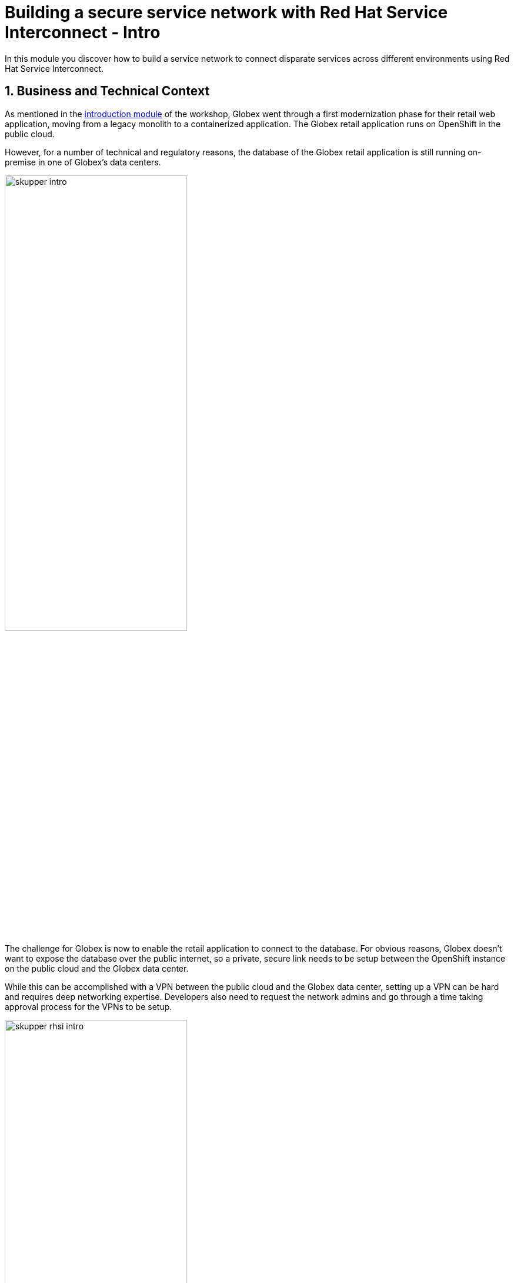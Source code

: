 :imagesdir: ../assets/images
= Building a secure service network with Red Hat Service Interconnect - Intro

++++
<!-- Google tag (gtag.js) -->
<script async src="https://www.googletagmanager.com/gtag/js?id=G-X0GBQ47NJJ"></script>
<script>
  window.dataLayer = window.dataLayer || [];
  function gtag(){dataLayer.push(arguments);}
  gtag('js', new Date());

  gtag('config', 'G-X0GBQ47NJJ');
</script>

<style>
  .nav-container, .pagination, .toolbar {
    display: none !important;
  }
  .doc {    
    max-width: 70rem !important;
  }
</style>
++++

:icons: font 

:sectnums:


In this module you discover how to build a service network to connect disparate services across different environments using Red Hat Service Interconnect.

== Business and Technical Context

As mentioned in the xref:./globex-intro.adoc[introduction module] of the workshop, Globex went through a first modernization phase for their retail web application, moving from a legacy monolith to a containerized application. The Globex retail application runs on OpenShift in the public cloud. 

However, for a number of technical and regulatory reasons, the database of the Globex retail application is still running on-premise in one of Globex's data centers.

image:skupper/skupper-intro.png[width=60%] 

The challenge for Globex is now to enable the retail application to connect to the database. For obvious reasons, Globex doesn't want to expose the database over the public internet, so a private, secure link needs to be setup between the OpenShift instance on the public cloud and the Globex data center. 


While this can be accomplished with a VPN between the public cloud and the Globex data center, setting up a VPN can be hard and requires deep networking expertise. Developers also need to request the network admins and go through a time taking approval process for the VPNs to be setup. 

image:skupper/skupper-rhsi-intro.png[width=60%] 

The team chooses Red Hat Service Interconnect to create a secure Virtual Application Network (VAN) between these environments instead of implementing traditional VPNs which would require complex planning and management.

== What is Red Hat Service Interconnect?

Red Hat Service Interconnect enables connectivity through a dedicated Layer 7 service network in the Open Systems Interconnection (OSI) model, by creating Virtual Application Networks (VANs) between distributed services and securing all interconnections with mutual TLS (mTLS).

Using a simple command line interface, interconnections are created in a matter of minutes, avoiding extensive networking planning, and overhead. All interconnections between environments use mutual TLS to keep the organization's infrastructure and data protected.

*Advantages of Layer 7 VAN over Traditional VPNs:*

* VAN exposes only services, not entire network layers, requiring fewer firewall rules whereas traditional VPNs connect entire clusters, requiring extensive and time consuming per-app firewall rules to achieve the same level of isolation as a VAN.
* In a VAN, each site has its own Certificate Authority(CA), limiting security compromises
* Only exposed services can be accessed in a VAN, preventing unauthorized lateral movement in case of a breach.

== Setting up Red Hat Service Interconnect

In the next chapter, you will be guided through setting up a service network between the Globex retail application, running on OpenShift in the public cloud (AWS in this case) and the Globex database, running on OpenShift on another cloud provider.

[NOTE]
====
The concept of an on-premise deployment is challenging to simulate in a lab environment. This is why we opted to have the database running on OpenShift in an isolated namespace. Pods deployed in that namespace can communicate with other pods in the same namespace, and they create connections with the outside world (egress), both inside as outside of the cluster. On the other hand they cannot be reached by pods in other namespaces in the cluster, or by external services. This effectively mimics a situation of an on-prem deployment where egress is allowed, but ingress not. 

image:skupper/isolated-env.png[width=65%] 

However, Red Hat Service Interconnect is not limited to service networks between (instances of) OpenShift, but can equally well be leveraged to connect deployments running on premise (deployed on OpenShift or Kubernetes, on virtual machines or on bare metal) with services running in the cloud.

====

Proceed to the xref:./module-skupper-instructions.adoc[instructions] for this module.
